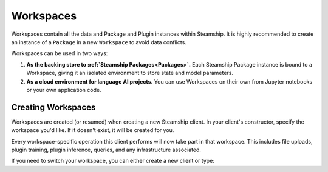 .. _Workspaces:

Workspaces
==========

Workspaces contain all the data and Package and Plugin instances within Steamship. It is highly recommended
to create an instance of a ``Package`` in a new ``Workspace`` to avoid data conflicts.

Workspaces can be used in two ways:

1. **As the backing store to :ref:`Steamship Packages<Packages>`.**
   Each Steamship Package instance is bound to a Workspace, giving it an isolated environment to store state and model parameters.
2. **As a cloud environment for language AI projects.**
   You can use Workspaces on their own from Jupyter notebooks or your own application code.

Creating Workspaces
-------------------

Workspaces are created (or resumed) when creating a new Steamship client.
In your client's constructor, specify the workspace you'd like.
If it doesn't exist, it will be created for you.

.. tab:: Python

    .. code-block:: python

       from steamship import Steamship

       client = Steamship(workspace="my-workspace-name")

.. tab:: Typescript

    .. code-block:: typescript

       import { Steamship } from "@steamship/client"

       const client = Steamship({workspace: "my-workspace-name"})

.. tab:: HTTP

    .. code-block:: bash

       curl \
           --header "Content-Type: application/json" \
           --header "Authorization: Bearer $STEAMSHIP_KEY" \
           --request POST \
           --data '{"handle":"your-handle", "fetchIfExist":true}' \
           https://api.steamship.com/api/v1/workspace/create


Every workspace-specific operation this client performs will now take part in that workspace.
This includes file uploads, plugin training, plugin inference, queries, and any infrastructure associated.

If you need to switch your workspace, you can either create a new client or type:

.. tab:: Python

    .. code-block:: python

       client.switch_workspace("new-workspace-name")

